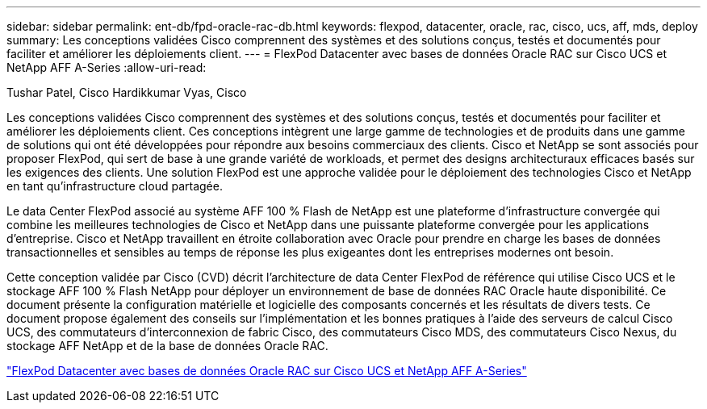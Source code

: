 ---
sidebar: sidebar 
permalink: ent-db/fpd-oracle-rac-db.html 
keywords: flexpod, datacenter, oracle, rac, cisco, ucs, aff, mds, deploy 
summary: Les conceptions validées Cisco comprennent des systèmes et des solutions conçus, testés et documentés pour faciliter et améliorer les déploiements client. 
---
= FlexPod Datacenter avec bases de données Oracle RAC sur Cisco UCS et NetApp AFF A-Series
:allow-uri-read: 


Tushar Patel, Cisco Hardikkumar Vyas, Cisco

[role="lead"]
Les conceptions validées Cisco comprennent des systèmes et des solutions conçus, testés et documentés pour faciliter et améliorer les déploiements client. Ces conceptions intègrent une large gamme de technologies et de produits dans une gamme de solutions qui ont été développées pour répondre aux besoins commerciaux des clients. Cisco et NetApp se sont associés pour proposer FlexPod, qui sert de base à une grande variété de workloads, et permet des designs architecturaux efficaces basés sur les exigences des clients. Une solution FlexPod est une approche validée pour le déploiement des technologies Cisco et NetApp en tant qu'infrastructure cloud partagée.

Le data Center FlexPod associé au système AFF 100 % Flash de NetApp est une plateforme d'infrastructure convergée qui combine les meilleures technologies de Cisco et NetApp dans une puissante plateforme convergée pour les applications d'entreprise. Cisco et NetApp travaillent en étroite collaboration avec Oracle pour prendre en charge les bases de données transactionnelles et sensibles au temps de réponse les plus exigeantes dont les entreprises modernes ont besoin.

Cette conception validée par Cisco (CVD) décrit l'architecture de data Center FlexPod de référence qui utilise Cisco UCS et le stockage AFF 100 % Flash NetApp pour déployer un environnement de base de données RAC Oracle haute disponibilité. Ce document présente la configuration matérielle et logicielle des composants concernés et les résultats de divers tests. Ce document propose également des conseils sur l'implémentation et les bonnes pratiques à l'aide des serveurs de calcul Cisco UCS, des commutateurs d'interconnexion de fabric Cisco, des commutateurs Cisco MDS, des commutateurs Cisco Nexus, du stockage AFF NetApp et de la base de données Oracle RAC.

link:https://www.cisco.com/c/en/us/td/docs/unified_computing/ucs/UCS_CVDs/flexpod_orc12cr2_affaseries.html["FlexPod Datacenter avec bases de données Oracle RAC sur Cisco UCS et NetApp AFF A-Series"^]
